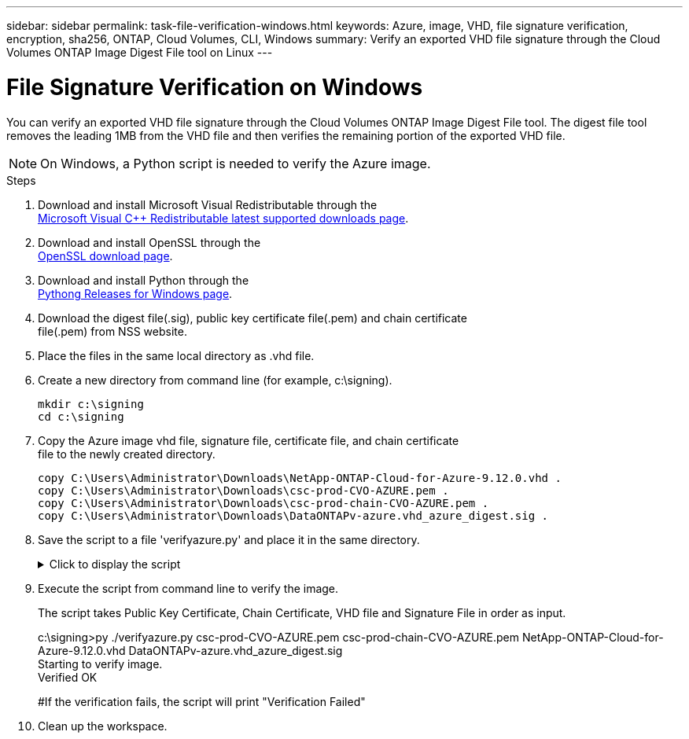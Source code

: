 ---
sidebar: sidebar
permalink: task-file-verification-windows.html
keywords: Azure, image, VHD, file signature verification, encryption, sha256, ONTAP, Cloud Volumes, CLI, Windows
summary: Verify an exported VHD file signature through the Cloud Volumes ONTAP 
Image Digest File tool on Linux
---

= File Signature Verification on Windows 
:hardbreaks:
:nofooter:
:icons: font
:linkattrs:
:imagesdir: ./media/

[.lead]
You can verify an exported VHD file signature through the Cloud Volumes ONTAP Image Digest File tool. The digest file tool removes the leading 1MB from the VHD file and then verifies the remaining portion of the exported VHD file. 

NOTE: On Windows, a Python script is needed to verify the Azure image.  
 
.Steps

. Download and install Microsoft Visual Redistributable through the 
https://learn.microsoft.com/en-us/cpp/windows/latest-supported-vc-redist?view=msvc-170[Microsoft Visual C++ Redistributable latest supported downloads page^].

. Download and install OpenSSL through the 
https://slproweb.com/products/Win32OpenSSL.html[OpenSSL download page^].

. Download and install Python through the 
https://www.python.org/downloads/windows/[Pythong Releases for Windows page^].

. Download the digest file(.sig), public key certificate file(.pem) and chain certificate 
file(.pem) from NSS website.

. Place the files in the same local directory as .vhd file. 

. Create a new directory from command line (for example, c:\signing).
+
----
mkdir c:\signing
cd c:\signing
----

. Copy the Azure image vhd file, signature file, certificate file, and chain certificate 
file to the newly created directory.
+
----
copy C:\Users\Administrator\Downloads\NetApp-ONTAP-Cloud-for-Azure-9.12.0.vhd .
copy C:\Users\Administrator\Downloads\csc-prod-CVO-AZURE.pem .
copy C:\Users\Administrator\Downloads\csc-prod-chain-CVO-AZURE.pem .
copy C:\Users\Administrator\Downloads\DataONTAPv-azure.vhd_azure_digest.sig .
----

. Save the script to a file 'verifyazure.py' and place it in the same directory.
+
.Click to display the script
[%collapsible]
+
====

----
import os, sys
  
publicKey = 'public_key.pub'
sigfile = 'digest.sig'
dstfile = 'sign.tmp'
resultfile = 'output.txt'
BLOCK_SIZE = 65536

def getParams():
            n = len(sys.argv)
            if n <= 4:
                print("Please provide Certificate, Certificate Chain, Image File, and Signature File in order as input.")
                return None
            return (sys.argv[1:])
  
  
def verify_img():
            #To get input params
            (cert, certChain, imgname, sigfile) = getParams()
  
            #To check files necessary for verification
            if cert is None or certChain is None or imgname is None:
                print("Cert, Cert Chain, or Image name missing. Verification Failed")
                return
  
            for fp in (imgname, cert, certChain, sigfile):
                filePresent = os.path.isfile(fp)
                if not filePresent:
                    print("'{}' file missing. Please provide it in current directory".format(fp))
                    print("Verification Failed")
                    return
  
            #To verify chain of trust
            try:
                os.system("openssl verify -CAfile {} {}".format(certChain, cert))
            except OSError:
                os.system("echo 'Verification Failed: Chain of Trust' > {}".format(resultfile))
  
            #To extract public key from certificate
            try:
                os.system("openssl x509 -pubkey -noout -in {} > {}".format(cert, publicKey))
            except OSError:
                os.system("echo 'Verification Failed: Public Key extraction' > {}".format(resultfile))
  
            #To construct a temp file with the first 1MB of image file removed
            print("All required input files are present. Verifying image now...")
            with open(imgname, 'rb') as f:
                with open(dstfile, 'wb') as dst:
                    f.seek(1024 * 1024)
                    fb = f.read(BLOCK_SIZE)
                    while len(fb) > 0:
                        dst.write(fb)
                        fb = f.read(BLOCK_SIZE)
  
            #A successful verification should print 'Verified OK' on screen
            try:
                os.system("openssl dgst -verify {} -keyform PEM -sha256 -signature {} -binary {} > {}".format(publicKey, sigfile, dstfile, resultfile))
                with open(resultfile) as f:
                        print(f.read())
  
            except OSError:
                os.system("echo 'Verification Failed: Signature Verification' > {}".format(resultfile))
  
verify_img()
----

====

. Execute the script from command line to verify the image. 
+ 
The script takes Public Key Certificate, Chain Certificate, VHD file and Signature File in order as input.
+
====
c:\signing>py ./verifyazure.py csc-prod-CVO-AZURE.pem csc-prod-chain-CVO-AZURE.pem NetApp-ONTAP-Cloud-for-Azure-9.12.0.vhd DataONTAPv-azure.vhd_azure_digest.sig
Starting to verify image.
Verified OK
 
#If the verification fails, the script will print "Verification Failed"
====

. Clean up the workspace. 